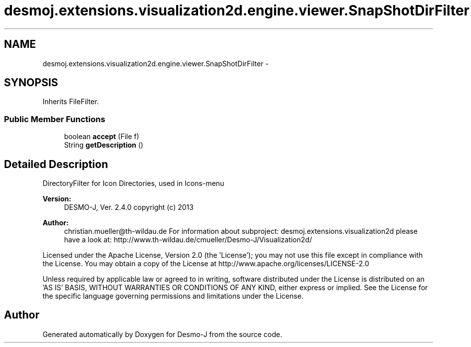 .TH "desmoj.extensions.visualization2d.engine.viewer.SnapShotDirFilter" 3 "Wed Dec 4 2013" "Version 1.0" "Desmo-J" \" -*- nroff -*-
.ad l
.nh
.SH NAME
desmoj.extensions.visualization2d.engine.viewer.SnapShotDirFilter \- 
.SH SYNOPSIS
.br
.PP
.PP
Inherits FileFilter\&.
.SS "Public Member Functions"

.in +1c
.ti -1c
.RI "boolean \fBaccept\fP (File f)"
.br
.ti -1c
.RI "String \fBgetDescription\fP ()"
.br
.in -1c
.SH "Detailed Description"
.PP 
DirectoryFilter for Icon Directories, used in Icons-menu
.PP
\fBVersion:\fP
.RS 4
DESMO-J, Ver\&. 2\&.4\&.0 copyright (c) 2013 
.RE
.PP
\fBAuthor:\fP
.RS 4
christian.mueller@th-wildau.de For information about subproject: desmoj\&.extensions\&.visualization2d please have a look at: http://www.th-wildau.de/cmueller/Desmo-J/Visualization2d/
.RE
.PP
Licensed under the Apache License, Version 2\&.0 (the 'License'); you may not use this file except in compliance with the License\&. You may obtain a copy of the License at http://www.apache.org/licenses/LICENSE-2.0
.PP
Unless required by applicable law or agreed to in writing, software distributed under the License is distributed on an 'AS IS' BASIS, WITHOUT WARRANTIES OR CONDITIONS OF ANY KIND, either express or implied\&. See the License for the specific language governing permissions and limitations under the License\&. 

.SH "Author"
.PP 
Generated automatically by Doxygen for Desmo-J from the source code\&.
